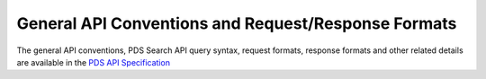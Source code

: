 General API Conventions and Request/Response Formats
====================================================

The general API conventions, PDS Search API query syntax, request formats, response formats and other related details
are available in the `PDS API Specification </pds-api/docs/build/search-api-user-guide/pds-api-specification.pdf>`_
